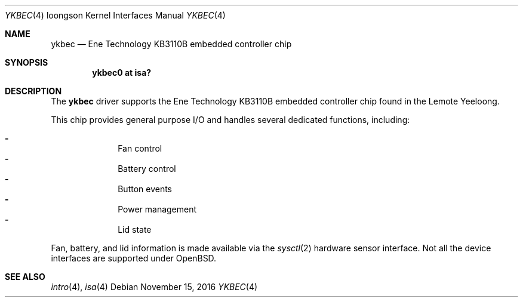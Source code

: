 .\"	$OpenBSD: ykbec.4,v 1.4 2016/11/15 13:53:35 fcambus Exp $
.\"
.\" Copyright (c) 2010 Otto Moerbeek
.\"
.\" Permission to use, copy, modify, and distribute this software for any
.\" purpose with or without fee is hereby granted, provided that the above
.\" copyright notice and this permission notice appear in all copies.
.\"
.\" THE SOFTWARE IS PROVIDED "AS IS" AND THE AUTHOR DISCLAIMS ALL WARRANTIES
.\" WITH REGARD TO THIS SOFTWARE INCLUDING ALL IMPLIED WARRANTIES OF
.\" MERCHANTABILITY AND FITNESS. IN NO EVENT SHALL THE AUTHOR BE LIABLE FOR
.\" ANY SPECIAL, DIRECT, INDIRECT, OR CONSEQUENTIAL DAMAGES OR ANY DAMAGES
.\" WHATSOEVER RESULTING FROM LOSS OF USE, DATA OR PROFITS, WHETHER IN AN
.\" ACTION OF CONTRACT, NEGLIGENCE OR OTHER TORTIOUS ACTION, ARISING OUT OF
.\" OR IN CONNECTION WITH THE USE OR PERFORMANCE OF THIS SOFTWARE.
.\"
.Dd $Mdocdate: November 15 2016 $
.Dt YKBEC 4 loongson
.Os
.Sh NAME
.Nm ykbec
.Nd Ene Technology KB3110B embedded controller chip
.Sh SYNOPSIS
.Cd "ykbec0 at isa?"
.Sh DESCRIPTION
The
.Nm
driver supports the Ene Technology KB3110B embedded controller chip found
in the Lemote Yeeloong.
.Pp
This chip provides general purpose I/O and handles several
dedicated functions, including:
.Pp
.Bl -dash -compact -offset indent
.It
Fan control
.It
Battery control
.It
Button events
.It
Power management
.It
Lid state
.El
.Pp
Fan, battery, and lid information is made available via the
.Xr sysctl 2
hardware sensor interface.
Not all the device interfaces are supported under
.Ox .
.Sh SEE ALSO
.Xr intro 4 ,
.Xr isa 4

